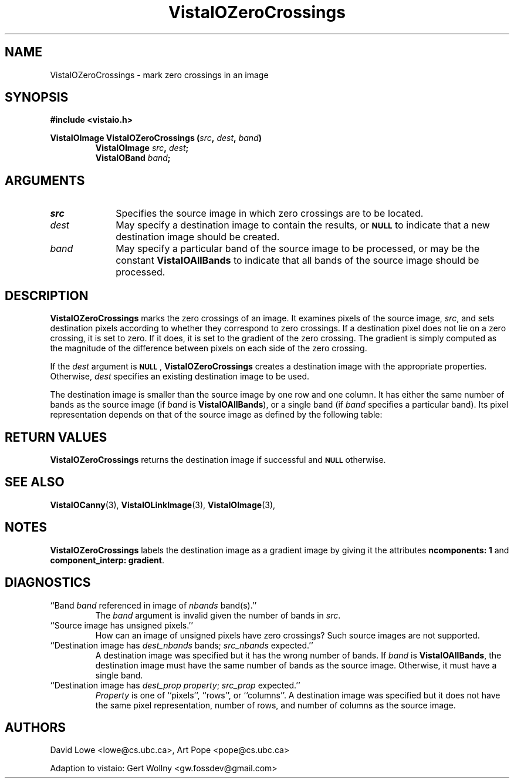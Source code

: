 '\" t
.ds Vv 1.2.14
.TH VistaIOZeroCrossings 3 "24 April 1993" "VistaIO Version \*(Vv"
.SH NAME
VistaIOZeroCrossings \- mark zero crossings in an image
.SH SYNOPSIS
.nf
.B "#include <vistaio.h>"
.PP
.ft B
VistaIOImage VistaIOZeroCrossings (\fIsrc\fP, \fIdest\fP, \fIband\fP)
.RS
VistaIOImage \fIsrc\fP, \fIdest\fP;
VistaIOBand \fIband\fP;
.RE
.fi
.SH ARGUMENTS
.IP \fIsrc\fP 10n
Specifies the source image in which zero crossings are to be located.
.IP \fIdest\fP
May specify a destination image to contain the results, or
.SB NULL
to indicate that a new destination image should be created.
.IP \fIband\fP
May specify a particular band of the source image to be processed,
or may be the constant \fBVistaIOAllBands\fP to indicate that all bands 
of the source image should be processed.
.SH DESCRIPTION
\fBVistaIOZeroCrossings\fP marks the zero crossings of an image. It examines
pixels of the source image, \fIsrc\fP, and sets destination pixels
according to whether they correspond to zero crossings. If a destination
pixel does not lie on a zero crossing, it is set to zero. If it does, it is
set to the gradient of the zero crossing. The gradient is simply computed
as the magnitude of the difference between pixels on each side of the zero
crossing.
.PP
If the \fIdest\fP argument is
.SB NULL\c
, \fBVistaIOZeroCrossings\fP creates a destination image with the appropriate
properties. Otherwise, \fIdest\fP specifies an existing destination image to
be used.
.PP
The destination image is smaller than the source image by one row and one
column. It has either the same number of bands as the source image (if
\fIband\fP is \fBVistaIOAllBands\fP), or a single band (if \fIband\fP specifies
a particular band). Its pixel representation depends on that of the
source image as defined by the following table:
.PP
.TS
center ;
c c .
Source Representation	Destination Representation
_
\fBVistaIOBit\fP	\fInot supported\fP
\fBVistaIOUByte\fP	\fInot supported\fP
\fBVistaIOSByte\fP	\fBVistaIOUByte\fP
\fBVistaIOShort\fP	\fBVistaIOLong\fP
\fBVistaIOLong\fP	\fBVistaIOLong\fP
\fBVistaIOFloat\fP	\fBVistaIOFloat\fP
\fBVistaIODouble\fP	\fBVistaIODouble\fP
.TE
.SH "RETURN VALUES"
\fBVistaIOZeroCrossings\fP returns the destination image if successful and 
.SB NULL
otherwise.
.SH "SEE ALSO"
.na
.nh
.BR VistaIOCanny (3),
.BR VistaIOLinkImage (3),
.BR VistaIOImage (3),

.hy
.ad
.SH NOTES
\fBVistaIOZeroCrossings\fP labels the destination image as a gradient image by
giving it the attributes \fBncomponents:\ 1\fP and 
\fBcomponent_interp: gradient\fP.
.SH DIAGNOSTICS
.IP "``Band \fIband\fP referenced in image of \fInbands\fP band(s).''"
The \fIband\fP argument is invalid given the number of bands in \fIsrc\fP.
.IP "``Source image has unsigned pixels.''"
How can an image of unsigned pixels have zero crossings? Such source images
are not supported.
.IP "``Destination image has \fIdest_nbands\fP bands; \fIsrc_nbands\fP expected.''"
A destination image was specified but it has the wrong number of bands.
If \fIband\fP is \fBVistaIOAllBands\fP, the destination image must have the same
number of bands as the source image. Otherwise, it must have a single
band.
.IP "``Destination image has \fIdest_prop\fP \fIproperty\fP; \fIsrc_prop\fP expected.''"
\fIProperty\fP is one of ``pixels'', ``rows'', or ``columns''.
A destination image was specified but it does not have the same
pixel representation, number of rows, and number of columns as the
source image.
.SH AUTHORS
.na
.nh
David\ Lowe\ <lowe@cs.ubc.ca>,\ Art\ Pope\ <pope@cs.ubc.ca>

Adaption to vistaio: Gert Wollny <gw.fossdev@gmail.com>
